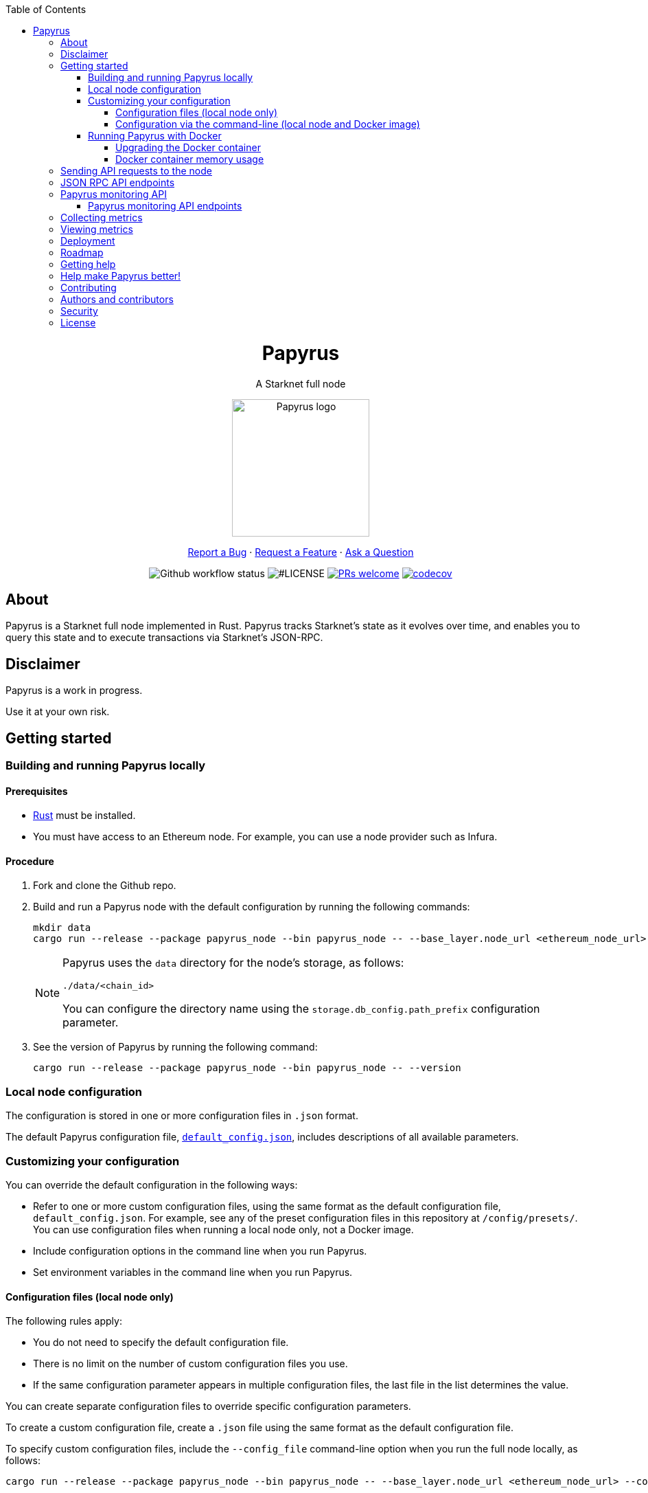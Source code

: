 :toc:
:toclevels: 4
[pass]
++++
<div align="center">
++++
= Papyrus
A Starknet full node

image::./resources/img/papyrus-logo-square.png[Papyrus logo,200,200, align="center"]

link:https://github.com/starkware-libs/papyrus/issues/new?assignees=&labels=bug&template=01_BUG_REPORT.md&title=bug%3A+[Report a Bug]  ·  link:https://github.com/starkware-libs/papyrus/issues/new?assignees=&labels=enhancement&template=02_FEATURE_REQUEST.md&title=feat%3A+"[Request a Feature]  ·  link:https://github.com/starkware-libs/papyrus/discussions"[Ask a Question]

image:https://img.shields.io/github/actions/workflow/status/starkware-libs/papyrus/ci.yml?branch=main[Github workflow status]
image:https://img.shields.io/github/license/starkware-libs/papyrus.svg?style=flat-square[#LICENSE,title=Project license]
image:https://img.shields.io/badge/PRs-welcome-ff69b4.svg?style=flat-square[PRs welcome,link=https://github.com/starkware-libs/papyrus/issues?q=is%3Aissue+is%3Aopen+label%3A%22help+wanted%22]
image:https://codecov.io/gh/starkware-libs/papyrus/branch/main/graph/badge.svg?token=YZA9IPDHRM[codecov,link=https://codecov.io/gh/starkware-libs/papyrus]
[pass]
++++
</div>
++++

== About

Papyrus is a Starknet full node implemented in Rust. Papyrus tracks Starknet’s state as it evolves over time, and enables you to query this state and to execute transactions via Starknet’s JSON-RPC.

== Disclaimer

Papyrus is a work in progress.

Use it at your own risk.

== Getting started

[#compiling-and-running-papyrus]
=== Building and running Papyrus locally

[discrete]
==== Prerequisites

* https://www.rust-lang.org/tools/install[Rust] must be installed.
* You must have access to an Ethereum node. For example, you can use a node provider such as Infura.

[discrete]
==== Procedure

. Fork and clone the Github repo.
. Build and run a Papyrus node with the default configuration by running the following commands:
+
[source,bash]
-----
mkdir data
cargo run --release --package papyrus_node --bin papyrus_node -- --base_layer.node_url <ethereum_node_url>
-----
+
[NOTE]
====
Papyrus uses the `data` directory for the node's storage, as follows:

`./data/<chain_id>`

You can configure the directory name using the `storage.db_config.path_prefix` configuration parameter.
====
. See the version of Papyrus by running the following command:
+
[source,bash]
----
cargo run --release --package papyrus_node --bin papyrus_node -- --version
----

=== Local node configuration

The configuration is stored in one or more configuration files in `.json` format.

The default Papyrus configuration file, link:https://github.com/starkware-libs/papyrus/blob/main/config/default_config.json[`default_config.json`], includes descriptions of all available parameters.

// , including pointers to common values and #is_none flags for optional parameters.

=== Customizing your configuration

You can override the default configuration in the following ways:

* Refer to one or more custom configuration files, using the same format as the default configuration file, `default_config.json`. For example, see any of the preset configuration files in this repository at `/config/presets/`. You can use configuration files when running a local node only, not a Docker image.
* Include configuration options in the command line when you run Papyrus.
* Set environment variables in the command line when you run Papyrus.

==== Configuration files (local node only)

The following rules apply:

* You do not need to specify the default configuration file.
* There is no limit on the number of custom configuration files you use.
* If the same configuration parameter appears in multiple configuration files, the last file in the list determines the value.

You can create separate configuration files to override specific configuration parameters.

To create a custom configuration file, create a `.json` file using the same format as the default configuration file.

To specify custom configuration files, include the `--config_file` command-line option when you run the full node locally, as follows:

[source,bash,subs="verbatim,quotes"]
----
cargo run --release --package papyrus_node --bin papyrus_node -- --base_layer.node_url <ethereum_node_url> --config-file <path_to_custom_configuration_file_1> <path_to_custom_configuration_file___n__>
----

For example, preset `.json` files for several Starknet networks are located in this repository at  https://github.com/starkware-libs/papyrus/blob/main/config/presets[`/config/presets`]. To use Goerli testnet, you need to override the default values by using the file `/config/presets/testnet1.json`, as follows:

[source,bash,subs="verbatim,quotes"]
----
cargo run --release --package papyrus_node --bin papyrus_node -- --base_layer.node_url <ethereum_node_url> --config-file /config/presets/testnet1.json
----

==== Configuration via the command-line (local node and Docker image)

You can specify configuration parameters as command-line options. To see all available configuration parameters, enter the following command:

[source,bash]
----
cargo run --release --package papyrus_node --bin papyrus_node -- --help
----

For example, to use Goerli testnet, run the following command:

[source,base,subs="verbatim,quotes"]
----
cargo run --release --package papyrus_node --bin papyrus_node -- --base_layer.node_url <ethereum_node_url> \
--central.url https://alpha4.starknet.io/ \
--chain_id SN_GOERLI \
--rpc.starknet_url https://alpha4.starknet.io/ \
--base_layer.starknet_contract_address 0xde29d060D45901Fb19ED6C6e959EB22d8626708e
----

For more information, see the papyrus-config https://github.com/starkware-libs/papyrus/blob/main/crates/papyrus_config/README.md[README].

=== Running Papyrus with Docker

[discrete]
==== Prerequisites

* https://docs.docker.com/get-docker/[Docker] should be installed.

[discrete]
==== Procedure

. Make a local directory to use for the container’s data. You only need to complete this step the first time you run Papyrus.
+
[source,bash]
----
mkdir <local-host-data-path>
----
. Run a Papyrus node with the default configuration. You must explicitly give the container write access to the `<local-host-data-path>` directory by adding `--user "$(id -u):$(id -g)"` to the `docker run` command.
+
Enter the following command:
+
[source,bash]
----
docker run --rm --name papyrus\
  -p 8080-8081:8080-8081 \
  -v /<local-host-data-path>:/app/data \
  ghcr.io/starkware-libs/papyrus:dev \
  --base_layer.node_url <ethereum_node_url> \
  --user "$(id -u):$(id -g)"
----
+
[NOTE]
====
You must include the `dev`, tag which tracks the development branch and contains the most up-to-date code. When an official release is available, you can use the `latest` tag for the latest release.
====

==== Upgrading the Docker container

Currently, there is no automatic upgrade mechanism. Make sure to periodically pull the latest image and re-run the node.

==== Docker container memory usage

The Papyrus node uses all available RAM in order to cache the storage.

If no other applications are running on your machine, this is the recommended configuration.

Otherwise, you can limit the node's memory usage by adding the `--memory` flag to run the node in a container with limited memory. Be aware that limiting the memory usage might make the node less efficient, as doing so decreases storage caching.

For example, to limit memory usage to 1GB, run the container with the following command:

[source,bash]
----
docker run --rm --name papyrus\
  -p 8080-8081:8080-8081 \
  -v /<local-host-data-path>:/app/data \
  --memory 1g
  ghcr.io/starkware-libs/papyrus:dev \
  --base_layer.node_url <ethereum_node_url> \
  --user "$(id -u):$(id -g)"
----

For more information, see https://docs.docker.com/config/containers/resource_constraints/#limit-a-containers-access-to-memory[Limit a container's access to memory] in the Docker documentation.

== Sending API requests to the node

When sending API requests, send them to the path `/rpc/<starknet-rpc-version-id>`.

Where `<starknet-rpc-version-id>` is one of the following strings:

* `v0_4`
* `v0_5`

See the API specification at the https://github.com/starkware-libs/starknet-specs/[Starknet specifications repository] on Github. You can send API requests using the following command:

[source,bash]
----
curl --location '<node_path>/rpc/<starknet-rpc-version-id>' --header 'Content-Type: application/json'\
 --data '\{"jsonrpc":"2.0","id":0,"method":"<method>"}'
----

For example, to send a request calling the `starknet_blockHashAndNumber` method, using the 0.4.0 version of the API where `<node_path>` is `localhost:8080`, use the following command:

[source,bash]
----
curl --location 'localhost:8080/rpc/v0_4_0' --header 'Content-Type: application/json'\ 
 --data '\{"jsonrpc":"2.0","id":0,"method":"starknet_blockHashAndNumber"}'
----

== JSON RPC API endpoints

[cols=",,",]
|===
|Endpoint |V0.4 |V0.5

|`starknet_addDeclareTransaction` |image:https://lh7-us.googleusercontent.com/g1om8QyIrLsSpgSiQ32w-Uk4ICU03_JeFYNwz8N9BfTviIMCN0DwKGGP_bDpX7pv_StNK9yWMQ39lZdNHn1o7xzcrBu1s0WHLAaBD2-nPqhMDGf2l9K6c67oIRV0kmIAQk580wcKhRSGpbj9qF1SVoQ[image,width=15,height=14]|image:https://lh7-us.googleusercontent.com/g1om8QyIrLsSpgSiQ32w-Uk4ICU03_JeFYNwz8N9BfTviIMCN0DwKGGP_bDpX7pv_StNK9yWMQ39lZdNHn1o7xzcrBu1s0WHLAaBD2-nPqhMDGf2l9K6c67oIRV0kmIAQk580wcKhRSGpbj9qF1SVoQ[image,width=15,height=14]
|`starknet_addDeployAccountTransaction` |image:https://lh7-us.googleusercontent.com/B8OBZj3cblLUKbV6nRAmqPjzo86hmhw5XFBxYI8Xj1ZOpY6YoA3l-jiD2INst0aVVu7vsw3XBooNWfy-KulRi2ugDDG2XZpllKizcWDOqCC5uObph-RZWe4JGXbGu110oYtOoKYnRMtMOrl6I3Wz47s[image,width=15,height=14]|image:https://lh7-us.googleusercontent.com/B8OBZj3cblLUKbV6nRAmqPjzo86hmhw5XFBxYI8Xj1ZOpY6YoA3l-jiD2INst0aVVu7vsw3XBooNWfy-KulRi2ugDDG2XZpllKizcWDOqCC5uObph-RZWe4JGXbGu110oYtOoKYnRMtMOrl6I3Wz47s[image,width=15,height=14]
|`starknet_addInvokeTransaction` |image:https://lh7-us.googleusercontent.com/-nCpIHRsN1sdvLKLMnROTpIVe47WJVzvriYawbDkMq_vEU_9-4LMkDE50du4Kt3ldKsoo0dQ75vEiS6vdRCNZKZEMFfpMNL3kwEalFIr6xTuunGecGT5uixtyQPXKKV60fbgihWsM8UWJ9o6U214XyQ[image,width=15,height=14]|image:https://lh7-us.googleusercontent.com/-nCpIHRsN1sdvLKLMnROTpIVe47WJVzvriYawbDkMq_vEU_9-4LMkDE50du4Kt3ldKsoo0dQ75vEiS6vdRCNZKZEMFfpMNL3kwEalFIr6xTuunGecGT5uixtyQPXKKV60fbgihWsM8UWJ9o6U214XyQ[image,width=15,height=14]
|`starknet_blockHashAndNumber` |image:https://lh7-us.googleusercontent.com/EoO9RVXThPQiY_jembL_X79RNAbVBKS8uPFm3B6825BtCaH8OGjUtQoaLHXFsNWPAgDL3LW3qqPzCY8PBpx4FYxP2CeEA1-d5xR1zFnC4l4xEdWX3iyvLDANfD4jrpixnlWJJnLCINUYf_aOOx4rKi8[image,width=15,height=14]|image:https://lh7-us.googleusercontent.com/EoO9RVXThPQiY_jembL_X79RNAbVBKS8uPFm3B6825BtCaH8OGjUtQoaLHXFsNWPAgDL3LW3qqPzCY8PBpx4FYxP2CeEA1-d5xR1zFnC4l4xEdWX3iyvLDANfD4jrpixnlWJJnLCINUYf_aOOx4rKi8[image,width=15,height=14]
|`starknet_blockNumber` |image:https://lh7-us.googleusercontent.com/lRvXpP6e55IY8f_ABJgiWIl7KXw8tSmscatVsdr-mJmUjYdb1EnPTRCL6Nzf9Z3B2HKJRAYALr1Ky3sT94UaTdDeOOBoU2S78hx7XssJTx1tfmsYFjy1X4eugRr7UkewcL5cEkvlM0wBaIweobOzqwM[image,width=15,height=14]|image:https://lh7-us.googleusercontent.com/lRvXpP6e55IY8f_ABJgiWIl7KXw8tSmscatVsdr-mJmUjYdb1EnPTRCL6Nzf9Z3B2HKJRAYALr1Ky3sT94UaTdDeOOBoU2S78hx7XssJTx1tfmsYFjy1X4eugRr7UkewcL5cEkvlM0wBaIweobOzqwM[image,width=15,height=14]
|`starknet_call` |image:https://lh7-us.googleusercontent.com/AMJELrIrqfmtu1peFMSAp_8fwbEq0ii2oQ8WmCQCsashQtXBXzjB_xX0_ULCAkub-pyuXhgzESbuFo4MBp_TAL7jOdls16wT5iPvAY66z64dC41eY2RsgpfU75W9FbSaoWW02OgKwR74mb9w0oOyhfI[image,width=15,height=14]|image:https://lh7-us.googleusercontent.com/AMJELrIrqfmtu1peFMSAp_8fwbEq0ii2oQ8WmCQCsashQtXBXzjB_xX0_ULCAkub-pyuXhgzESbuFo4MBp_TAL7jOdls16wT5iPvAY66z64dC41eY2RsgpfU75W9FbSaoWW02OgKwR74mb9w0oOyhfI[image,width=15,height=14]
|`starknet_chainId` |image:https://lh7-us.googleusercontent.com/XAAffcKlc1YqokxRhj5IP9omLNCXVlZu__OeF1sMpD2Am4FHcqF6kZgxw3nd7VAl5dtoRAdqpFqZl49VID6FPZF5dYwYUxGALu4cFE5IhlErvEwvbygrLBmbS3LlCeoAXVc7tznIiBh3qIEDj38cMOU[image,width=15,height=14]|image:https://lh7-us.googleusercontent.com/XAAffcKlc1YqokxRhj5IP9omLNCXVlZu__OeF1sMpD2Am4FHcqF6kZgxw3nd7VAl5dtoRAdqpFqZl49VID6FPZF5dYwYUxGALu4cFE5IhlErvEwvbygrLBmbS3LlCeoAXVc7tznIiBh3qIEDj38cMOU[image,width=15,height=14]
|`starknet_estimateFee` |image:https://lh7-us.googleusercontent.com/M0LxIZ_Hc3i586qUusRF1ajKBJy7pfGkFjyXPoJJjkqo3ZuDQSoeg5Xeq2hZmEf8i3cQIryS-QutIYh91yrX096YMKFhtXLpUxNha1oMAlXqDdYZsWYAsIaQr413Ckwzt3xdS4XqG7wpFCMwNLHsyC0[image,width=15,height=14]|image:https://lh7-us.googleusercontent.com/M0LxIZ_Hc3i586qUusRF1ajKBJy7pfGkFjyXPoJJjkqo3ZuDQSoeg5Xeq2hZmEf8i3cQIryS-QutIYh91yrX096YMKFhtXLpUxNha1oMAlXqDdYZsWYAsIaQr413Ckwzt3xdS4XqG7wpFCMwNLHsyC0[image,width=15,height=14]
|`starknet_getBlockTransactionCount` |image:https://lh7-us.googleusercontent.com/Il18PreRk3nlngA_130hPf-R8hzEAYpKAMkGOHJ3n1cH85L_0xa3YMrBMW8YisJmOfypRz_JKxwAYAr4ecg2SxnWfwO4QU7lNdj9qvna8y3zVf2tdr1p2YobgOWMgjzOfIqk3lUoxm4HkcXM6-5Ypeo[image,width=15,height=14]|image:https://lh7-us.googleusercontent.com/Il18PreRk3nlngA_130hPf-R8hzEAYpKAMkGOHJ3n1cH85L_0xa3YMrBMW8YisJmOfypRz_JKxwAYAr4ecg2SxnWfwO4QU7lNdj9qvna8y3zVf2tdr1p2YobgOWMgjzOfIqk3lUoxm4HkcXM6-5Ypeo[image,width=15,height=14]
|`starknet_getBlockWithTxHashes` |image:https://lh7-us.googleusercontent.com/sMIa3FRJlsY44FxGMxPeg_Q2L_ZkLlT70YWQiUkmAx9MNgbroWfKecSbOB0Av8zFRGlJgXgq7aqUO2vlbeRZPVCnTSgvBq4VJ5Q5qY6wctp0v31YTtfR0swzUQG9cywGaSwRGK2pTGZ2OYgEpnyert0[image,width=15,height=14]|image:https://lh7-us.googleusercontent.com/sMIa3FRJlsY44FxGMxPeg_Q2L_ZkLlT70YWQiUkmAx9MNgbroWfKecSbOB0Av8zFRGlJgXgq7aqUO2vlbeRZPVCnTSgvBq4VJ5Q5qY6wctp0v31YTtfR0swzUQG9cywGaSwRGK2pTGZ2OYgEpnyert0[image,width=15,height=14]
|`starknet_getBlockWithTxs` |image:https://lh7-us.googleusercontent.com/CdJSJ7lBUFFxh9YRlqjytjaYIU377ptXJbaR5y2nPkOPDrzrMglNRFa0tx7D9QqsuKL6kg0H7QhunQ5jqCfneivgsUE0cGXgpFOcGUiEc3gMCnks_nDCHArqROTXCZNQ1jP1AL3pVXkBWAw9fWhP8pY[image,width=15,height=14]|image:https://lh7-us.googleusercontent.com/CdJSJ7lBUFFxh9YRlqjytjaYIU377ptXJbaR5y2nPkOPDrzrMglNRFa0tx7D9QqsuKL6kg0H7QhunQ5jqCfneivgsUE0cGXgpFOcGUiEc3gMCnks_nDCHArqROTXCZNQ1jP1AL3pVXkBWAw9fWhP8pY[image,width=15,height=14]
|`starknet_getClass` |image:https://lh7-us.googleusercontent.com/b2BV-hTooxxqooQv3OHOPsuLNnUP6ct1cD42QCjcEdTdlEb6AcODsbwV-UkQeNOcD4K4vf8_H9QsbWg8K2Ruofqn5mh6Bhd8N7X2Un_xgE1DUM1AcMUn9ZYtq8sNCvxcU6Dpix6_4qTvdSb-4RgogM4[image,width=15,height=14]|image:https://lh7-us.googleusercontent.com/b2BV-hTooxxqooQv3OHOPsuLNnUP6ct1cD42QCjcEdTdlEb6AcODsbwV-UkQeNOcD4K4vf8_H9QsbWg8K2Ruofqn5mh6Bhd8N7X2Un_xgE1DUM1AcMUn9ZYtq8sNCvxcU6Dpix6_4qTvdSb-4RgogM4[image,width=15,height=14]
|`starknet_getClassAt` |image:https://lh7-us.googleusercontent.com/VhcZNCbRWBMAanu1b8XSIV9pFPYS2ngcfuZs2x-83kWGV9FJJnZ7rfaw_9BV0_OPFsikPRsVnftW0r6m3KGKsGOwGfWksqPmernCaZMmXNaGAX2PeA0tfe_CcLjQLHmutXoTZDpWGKr0vue478bcs9g[image,width=15,height=14]|image:https://lh7-us.googleusercontent.com/VhcZNCbRWBMAanu1b8XSIV9pFPYS2ngcfuZs2x-83kWGV9FJJnZ7rfaw_9BV0_OPFsikPRsVnftW0r6m3KGKsGOwGfWksqPmernCaZMmXNaGAX2PeA0tfe_CcLjQLHmutXoTZDpWGKr0vue478bcs9g[image,width=15,height=14]
|`starknet_getClassHashAt` |image:https://lh7-us.googleusercontent.com/LMl0fT2HvMIWHgrKlQOeyqJHjUtj3Y4Z6OuljCngyOYVd8UPvqiUOiy4cMyWLVdAXlZo0mB3r_H4NKr7jmjA5zxvjZraaZhqMEM9IrGpbQhI-xhqe2MzmneK9zsqNLFNSJYS6lrWTU68vUoLBzEDB8k[image,width=15,height=14]|image:https://lh7-us.googleusercontent.com/LMl0fT2HvMIWHgrKlQOeyqJHjUtj3Y4Z6OuljCngyOYVd8UPvqiUOiy4cMyWLVdAXlZo0mB3r_H4NKr7jmjA5zxvjZraaZhqMEM9IrGpbQhI-xhqe2MzmneK9zsqNLFNSJYS6lrWTU68vUoLBzEDB8k[image,width=15,height=14]
|`starknet_getEvents` |image:https://lh7-us.googleusercontent.com/IGyszI0PQbJdMxcngAs8N9MDo3MjxFHPbFfM5IWmwRbU6isYXZRY7JrtcPXnWSLPqsKweU7f96YcEDHfTSu6leRyyhd3g4rPAmxwArokqrtkUkQraMw3IRi02Uja7aeH45teyrRaj-2VWmqQUl7V3Yw[image,width=15,height=14]|image:https://lh7-us.googleusercontent.com/IGyszI0PQbJdMxcngAs8N9MDo3MjxFHPbFfM5IWmwRbU6isYXZRY7JrtcPXnWSLPqsKweU7f96YcEDHfTSu6leRyyhd3g4rPAmxwArokqrtkUkQraMw3IRi02Uja7aeH45teyrRaj-2VWmqQUl7V3Yw[image,width=15,height=14]
|`starknet_getNonce` |image:https://lh7-us.googleusercontent.com/ru-XjFrOJ00S5N_X3fqbX-sTb9WzrLJux42cX4MSi4fbYIK7g5mRz99MdkvwKoq4aJyxqv-Ytn-SS_HK-c7YVv5sJe6dF7TBuTW28meUeB91Ulmbm693D1GCIAG515y7mSeQuincRv-VDzCafl1FqZk[image,width=15,height=14]|image:https://lh7-us.googleusercontent.com/ru-XjFrOJ00S5N_X3fqbX-sTb9WzrLJux42cX4MSi4fbYIK7g5mRz99MdkvwKoq4aJyxqv-Ytn-SS_HK-c7YVv5sJe6dF7TBuTW28meUeB91Ulmbm693D1GCIAG515y7mSeQuincRv-VDzCafl1FqZk[image,width=15,height=14]
|`starknet_getStateUpdate` |image:https://lh7-us.googleusercontent.com/z2Iinm_IgpvefYJTFfrKxgXBxVZ9PwSxPRdUfTeFCfY_MRewFBMIxCTaz_Jov38VlNA1tEsqIvAgqY_OBlKvNhG6JIaFMli_bxarAXPh8Ro2wu0DBdl9_hafLueUmB3gaFVi_1bY7XqIy3LOGIHgdpY[image,width=15,height=14]|image:https://lh7-us.googleusercontent.com/z2Iinm_IgpvefYJTFfrKxgXBxVZ9PwSxPRdUfTeFCfY_MRewFBMIxCTaz_Jov38VlNA1tEsqIvAgqY_OBlKvNhG6JIaFMli_bxarAXPh8Ro2wu0DBdl9_hafLueUmB3gaFVi_1bY7XqIy3LOGIHgdpY[image,width=15,height=14]
|`starknet_getStorageAt` |image:https://lh7-us.googleusercontent.com/Q0n2aBJM-uIWrG1kosFu2MhQKg4cksWcvDi9KQp5L-utvsMZAud0LqQUdlHEnI7pCsBFLYEtBNmLM9VhqxhWlhAa_24M6RdLX5qex5o34w2jc4ARL55DFBDYIfGBhSUasx_NyAWJft_4HOajJnkWeGA[image,width=15,height=14]|image:https://lh7-us.googleusercontent.com/Q0n2aBJM-uIWrG1kosFu2MhQKg4cksWcvDi9KQp5L-utvsMZAud0LqQUdlHEnI7pCsBFLYEtBNmLM9VhqxhWlhAa_24M6RdLX5qex5o34w2jc4ARL55DFBDYIfGBhSUasx_NyAWJft_4HOajJnkWeGA[image,width=15,height=14]
|`starknet_getTransactionByBlockIdAndIndex` |image:https://lh7-us.googleusercontent.com/2nPt3GGNY9upWAjl55qAweT8bAHwNvgnMzbuV3e_1aM0i3AFGEOjBJeupMC5Ik2ogBXJKipLMyrJ9qceWy6k-b-odz5g30Z1WvyO5zdCPFu5tre3qvoWqh0Ye1METBLvzztPki1eQHZXwr-bn2yrJsQ[image,width=15,height=14]|image:https://lh7-us.googleusercontent.com/2nPt3GGNY9upWAjl55qAweT8bAHwNvgnMzbuV3e_1aM0i3AFGEOjBJeupMC5Ik2ogBXJKipLMyrJ9qceWy6k-b-odz5g30Z1WvyO5zdCPFu5tre3qvoWqh0Ye1METBLvzztPki1eQHZXwr-bn2yrJsQ[image,width=15,height=14]
|`starknet_getTransactionByHash` |image:https://lh7-us.googleusercontent.com/k9qvKyttKSe8_AW4EvmGfCPnQi4R9g514n9uEbsKs5ZMXI7fkrCR5jMOk4KCo7pEn0JyCtJDRRGOuJf-OL5cP9-7P9rU2mN9R6wU90-js5YcDAwyrrZ4TD_i9h-TXkdFt5D40V1hgAwA1czHRgf_YVo[image,width=15,height=14]|image:https://lh7-us.googleusercontent.com/k9qvKyttKSe8_AW4EvmGfCPnQi4R9g514n9uEbsKs5ZMXI7fkrCR5jMOk4KCo7pEn0JyCtJDRRGOuJf-OL5cP9-7P9rU2mN9R6wU90-js5YcDAwyrrZ4TD_i9h-TXkdFt5D40V1hgAwA1czHRgf_YVo[image,width=15,height=14]
|`starknet_getTransactionReceipt` |image:https://lh7-us.googleusercontent.com/031uVAYby7m12Je0ZuWbebnjvKzCK0lII05KItL6cOmZH_xUFz_yGV6E4xvjjt1aDD8y-6skH2mbSkfYEZQx64CzJRpd7G5uSoEAhsG2P3r51HqYXX-G7vafHmEPgD-O4mfp9diQSvEOiieEFPAW0yc[image,width=15,height=14]|image:https://lh7-us.googleusercontent.com/031uVAYby7m12Je0ZuWbebnjvKzCK0lII05KItL6cOmZH_xUFz_yGV6E4xvjjt1aDD8y-6skH2mbSkfYEZQx64CzJRpd7G5uSoEAhsG2P3r51HqYXX-G7vafHmEPgD-O4mfp9diQSvEOiieEFPAW0yc[image,width=15,height=14]
|`starknet_getTransactionStatus` |image:https://lh7-us.googleusercontent.com/jaJgkNwvqZFGCyP5w-CcCbZlblXBnBonzRKxk9Y4WYPe6s205sHC3zGn-Ki_9ZvSNwxO-af1ZmihUGvlPfdGwho2GYcbPWfj93WtbzoRnESV1Oijz6JuB_c95O6YDtdcnnqPkOv0CKGYqMovs9SciRA[image,width=15,height=15]|image:https://lh7-us.googleusercontent.com/w8n4EgH6kPlyU55MMLJYjm2v3bOD_5MfsYJnpcvXqkM4Zsj0Eu2JekM9ZwztTydhqfUW_gtYGvSg2P5NF7Zib5heFonOYRhya18tdGQebkUXCQKxoSgFoicqpdHNgyU9Cf-Iuak1nSibbJWKN6H_Bbg[image,width=15,height=14]
|`starknet_pendingTransactions` |image:https://lh7-us.googleusercontent.com/jaJgkNwvqZFGCyP5w-CcCbZlblXBnBonzRKxk9Y4WYPe6s205sHC3zGn-Ki_9ZvSNwxO-af1ZmihUGvlPfdGwho2GYcbPWfj93WtbzoRnESV1Oijz6JuB_c95O6YDtdcnnqPkOv0CKGYqMovs9SciRA[image,width=15,height=15]|image:https://lh7-us.googleusercontent.com/jaJgkNwvqZFGCyP5w-CcCbZlblXBnBonzRKxk9Y4WYPe6s205sHC3zGn-Ki_9ZvSNwxO-af1ZmihUGvlPfdGwho2GYcbPWfj93WtbzoRnESV1Oijz6JuB_c95O6YDtdcnnqPkOv0CKGYqMovs9SciRA[image,width=15,height=15]
|`starknet_simulateTransactions` |image:https://lh7-us.googleusercontent.com/gZWvIkR0zDzj7jcyZKD8KwDHkWKDmi3rlDOJNA3j_iMGEzykTxNB9-uf7Am3b6c97dG3AGCi-p-Un0zPWD6OWt2q0-0tI20-YbQp1Fi_FHsbdrWe42HuqClaGMqxJEGpaMTvVV9O8Lv7GX99r85Z_zE[image,width=15,height=14] |image:https://lh7-us.googleusercontent.com/w8n4EgH6kPlyU55MMLJYjm2v3bOD_5MfsYJnpcvXqkM4Zsj0Eu2JekM9ZwztTydhqfUW_gtYGvSg2P5NF7Zib5heFonOYRhya18tdGQebkUXCQKxoSgFoicqpdHNgyU9Cf-Iuak1nSibbJWKN6H_Bbg[image,width=15,height=14]
|`starknet_specVersion` |image:https://lh7-us.googleusercontent.com/jaJgkNwvqZFGCyP5w-CcCbZlblXBnBonzRKxk9Y4WYPe6s205sHC3zGn-Ki_9ZvSNwxO-af1ZmihUGvlPfdGwho2GYcbPWfj93WtbzoRnESV1Oijz6JuB_c95O6YDtdcnnqPkOv0CKGYqMovs9SciRA[image,width=15,height=15]|image:https://lh7-us.googleusercontent.com/w8n4EgH6kPlyU55MMLJYjm2v3bOD_5MfsYJnpcvXqkM4Zsj0Eu2JekM9ZwztTydhqfUW_gtYGvSg2P5NF7Zib5heFonOYRhya18tdGQebkUXCQKxoSgFoicqpdHNgyU9Cf-Iuak1nSibbJWKN6H_Bbg[image,width=15,height=14]
|`starknet_syncing` |image:https://lh7-us.googleusercontent.com/gZWvIkR0zDzj7jcyZKD8KwDHkWKDmi3rlDOJNA3j_iMGEzykTxNB9-uf7Am3b6c97dG3AGCi-p-Un0zPWD6OWt2q0-0tI20-YbQp1Fi_FHsbdrWe42HuqClaGMqxJEGpaMTvVV9O8Lv7GX99r85Z_zE[image,width=15,height=14] |image:https://lh7-us.googleusercontent.com/w8n4EgH6kPlyU55MMLJYjm2v3bOD_5MfsYJnpcvXqkM4Zsj0Eu2JekM9ZwztTydhqfUW_gtYGvSg2P5NF7Zib5heFonOYRhya18tdGQebkUXCQKxoSgFoicqpdHNgyU9Cf-Iuak1nSibbJWKN6H_Bbg[image,width=15,height=14]
|`starknet_traceBlockTransactions` |image:https://lh7-us.googleusercontent.com/gZWvIkR0zDzj7jcyZKD8KwDHkWKDmi3rlDOJNA3j_iMGEzykTxNB9-uf7Am3b6c97dG3AGCi-p-Un0zPWD6OWt2q0-0tI20-YbQp1Fi_FHsbdrWe42HuqClaGMqxJEGpaMTvVV9O8Lv7GX99r85Z_zE[image,width=15,height=14] |image:https://lh7-us.googleusercontent.com/w8n4EgH6kPlyU55MMLJYjm2v3bOD_5MfsYJnpcvXqkM4Zsj0Eu2JekM9ZwztTydhqfUW_gtYGvSg2P5NF7Zib5heFonOYRhya18tdGQebkUXCQKxoSgFoicqpdHNgyU9Cf-Iuak1nSibbJWKN6H_Bbg[image,width=15,height=14]
|`starknet_traceTransaction` |image:https://lh7-us.googleusercontent.com/gZWvIkR0zDzj7jcyZKD8KwDHkWKDmi3rlDOJNA3j_iMGEzykTxNB9-uf7Am3b6c97dG3AGCi-p-Un0zPWD6OWt2q0-0tI20-YbQp1Fi_FHsbdrWe42HuqClaGMqxJEGpaMTvVV9O8Lv7GX99r85Z_zE[image,width=15,height=14] |image:https://lh7-us.googleusercontent.com/w8n4EgH6kPlyU55MMLJYjm2v3bOD_5MfsYJnpcvXqkM4Zsj0Eu2JekM9ZwztTydhqfUW_gtYGvSg2P5NF7Zib5heFonOYRhya18tdGQebkUXCQKxoSgFoicqpdHNgyU9Cf-Iuak1nSibbJWKN6H_Bbg[image,width=15,height=14]
|===

== Papyrus monitoring API

Endpoints for retrieving monitoring information for the running node are available at the path `monitoring`.

You can send API requests using the following `curl` command:

[source,bash]
----
curl -X GET https://<node_monitoring_gateway>/monitoring/<endpoint>
----

For example, when the node monitoring gateway is exposed at `localhost:8081`, send a request to view the liveliness endpoint using the following `curl` command:

[source,bash]
----
curl -X GET https://localhost:8081/monitoring/alive
----

=== Papyrus monitoring API endpoints

[horizontal,labelwidth="15"]
`alive`::
Liveliness endpoint. Returns status code `200` if the node is alive.
`nodeVersion`::
Gets the node version.
`nodeConfig`::
Gets the current node’s configuration.
`dbTablesStats`::
Gets statistics for each table in the libmdbx database. For more information, see https://docs.rs/libmdbx/latest/libmdbx/struct.Stat.html[libmdbx::Stat] in the libmdbx documentation.
`metrics`::
Gets metrics of the node’s activity. For more information, see xref:#collecting-metrics[].

== Collecting metrics

Papyrus can collect the following types of metrics:

* JSON-RPC metrics
* synchronization metrics
* process metrics

By default, the node does not collect metrics and the metric path returns the following error code:

[source, bash]
----
405 - Method Not Allowed.
----

*To collect metrics*, set the configuration value `collect_metrics` in the default configuration file to `true`.

== Viewing metrics

Papyrus collects the following types of metrics:

* `rpc_incoming_requests` counter
* `rpc_failed_requests` counter
* `rpc_request_latency_seconds` histogram
* `process` #Are these process metrics?#
* `papyrus` #Are these sync metrics?#

You can see information for each metric by entering the following command:

[source,bash]
----
<metric>\{method="<method_endpoint_suffix>", version="<ver>"}
----

Where:

[horizontal,labelwidth="15"]
`<metric>`:: is the JSON-RPC metric.
`<method_endpoint_suffix>`:: is the name of the JSON RPC API method endpoint, not including `starknet_`.
`<ver>`:: is the JSON-RPC API version.

For example, to get all the incoming requests to the method `starknet_chainId` in JSON-RPC version 0.4, use `method="chainId"` in the following command:

[source,bash]
----
curl -X GET https://localhost:8081/monitoring/metrics/rpc_incoming_requests\{method="chainId", version="V0_4"}
----

[TIP]
====
To get the number of requests with an illegal method name, such as those resulting from a typo, like `starknet_chainIddd`, use `illegal_method` for `<method_endpoint_suffix>`.
====

== Deployment

See a helm chart for deploying the node to a Kubernetes cluster in the https://github.com/starkware-libs/papyrus/blob/main/deployments/helm/README.md[deployments folder]. 

== Roadmap

See the https://github.com/starkware-libs/papyrus/issues[open issues] for proposed features and known issues:

* https://github.com/starkware-libs/papyrus/issues?q=label%3Aenhancement+is%3Aopen+sort%3Areactions-%2B1-desc[Top Feature Requests] (Add your votes using the 👍 reaction)
* https://github.com/starkware-libs/papyrus/issues?q=is%3Aissue+is%3Aopen+label%3Abug+sort%3Areactions-%2B1-desc[Top Bugs] (Add your votes using the 👍 reaction)
* https://github.com/starkware-libs/papyrus/issues?q=is%3Aopen+is%3Aissue+label%3Abug[Newest Bugs]

== Getting help

Reach out to the maintainer at any of the following:

* https://github.com/starkware-libs/papyrus/discussions[GitHub Discussions]
* Contact options listed on https://github.com/starkware-libs[this GitHub profile]

== Help make Papyrus better!

If you want to say thank you or support the active development of Papyrus:

* Add a https://github.com/starkware-libs/papyrus[GitHub Star] to the project.
* Tweet about Papyrus.
* Write interesting articles about the project on link:https://dev.to/[Dev.to], link:https://medium.com/[Medium], or your personal blog.

== Contributing

Thanks for taking the time to contribute! Contributions are what make the open-source community such an amazing place to learn, inspire, and create. Any contributions you make benefit everybody else and are greatly appreciated.

Please read link:https://github.com/starkware-libs/papyrus/blob/main/docs/CONTRIBUTING.md[our contribution guidelines], and thank you for being involved!

== Authors and contributors

For a full list of all authors and contributors, see link:https://github.com/starkware-libs/papyrus/contributors[the contributors page].

== Security

Papyrus follows good practices of security, but 100% security cannot be assured. Papyrus is provided "as is" without any warranty. Use at your own risk.

For more information and to report security issues, please refer to our link:https://github.com/starkware-libs/papyrus/blob/main/docs/SECURITY.md[security documentation].

== License

This project is licensed under the Apache 2.0 license.

For more information, see link:https://github.com/starkware-libs/papyrus/blob/main/LICENSE[LICENSE].
